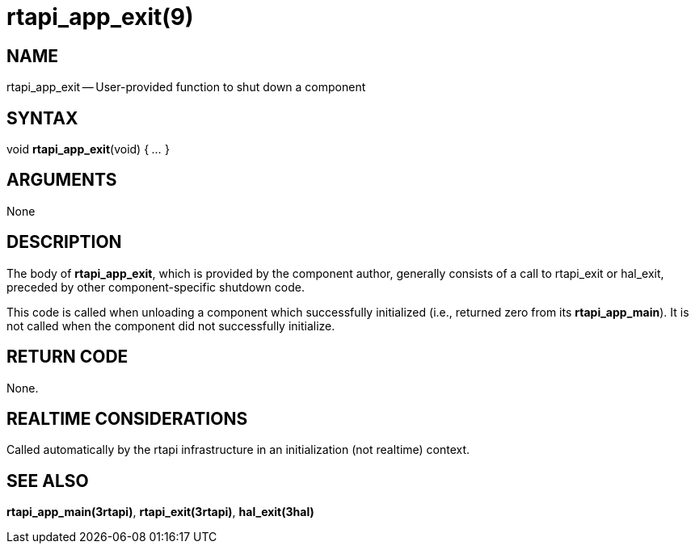 = rtapi_app_exit(9)
:manmanual: HAL Components
:mansource: ../man/man3/rtapi_app_exit.3rtapi.asciidoc
:man version : 


== NAME

rtapi_app_exit -- User-provided function to shut down a component



== SYNTAX
void **rtapi_app_exit**(void) { __...__ }


== ARGUMENTS
None



== DESCRIPTION
The body of **rtapi_app_exit**, which is provided by the component author,
generally consists of a call to rtapi_exit or hal_exit, preceded by other
component-specific shutdown code.

This code is called when unloading a component which successfully initialized
(i.e., returned zero from its **rtapi_app_main**).  It is not called when
the component did not successfully initialize.



== RETURN CODE
None.



== REALTIME CONSIDERATIONS
Called automatically by the rtapi infrastructure in an initialization (not
realtime) context.



== SEE ALSO
**rtapi_app_main(3rtapi)**,
**rtapi_exit(3rtapi)**,
**hal_exit(3hal)**
